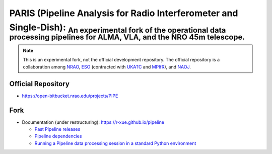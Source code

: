 PARIS (Pipeline Analysis for Radio Interferometer and Single-Dish): :sub:`An experimental fork of the operational data processing pipelines for ALMA, VLA, and the NRO 45m telescope.` 
--------------------------------------------------------------------------------------------------------------------------------------------------------------------------------------
|Sphinx Build|

.. note::

  This is an experimental fork, not the official development repository. The official repository is a collaboration among `NRAO`_, `ESO`_ (contracted with `UKATC`_ and `MPIfR`_), and `NAOJ`_.
  
Official Repository
^^^^^^^^^^^^^^^^^^^
  
- `https://open-bitbucket.nrao.edu/projects/PIPE <https://open-bitbucket.nrao.edu/projects/PIPE>`_

Fork
^^^^

- Documentation (under restructuring): https://r-xue.github.io/pipeline

  * `Past Pipeline releases <https://r-xue.github.io/pipeline/develdocmd/releases.html#>`_
  * `Pipeline dependencies <https://r-xue.github.io/pipeline/dependencies.html>`_
  * `Running a Pipeline data processing session in a standard Python environment <https://r-xue.github.io/pipeline/modular.html>`_

.. _NRAO: http://www.nrao.edu
.. _ESO: https://www.eso.org
.. _UKATC: https://www.ukatc.stfc.ac.uk
.. _MPIfR: https://www.mpifr-bonn.mpg.de
.. _NAOJ: https://www.nao.ac.jp

.. |Sphinx Build| image:: https://github.com/r-xue/pipeline/actions/workflows/sphinx.yml/badge.svg
    :target: https://github.com/r-xue/pipeline/actions/workflows/sphinx.yml
    :alt: Sphinx: Build
    
